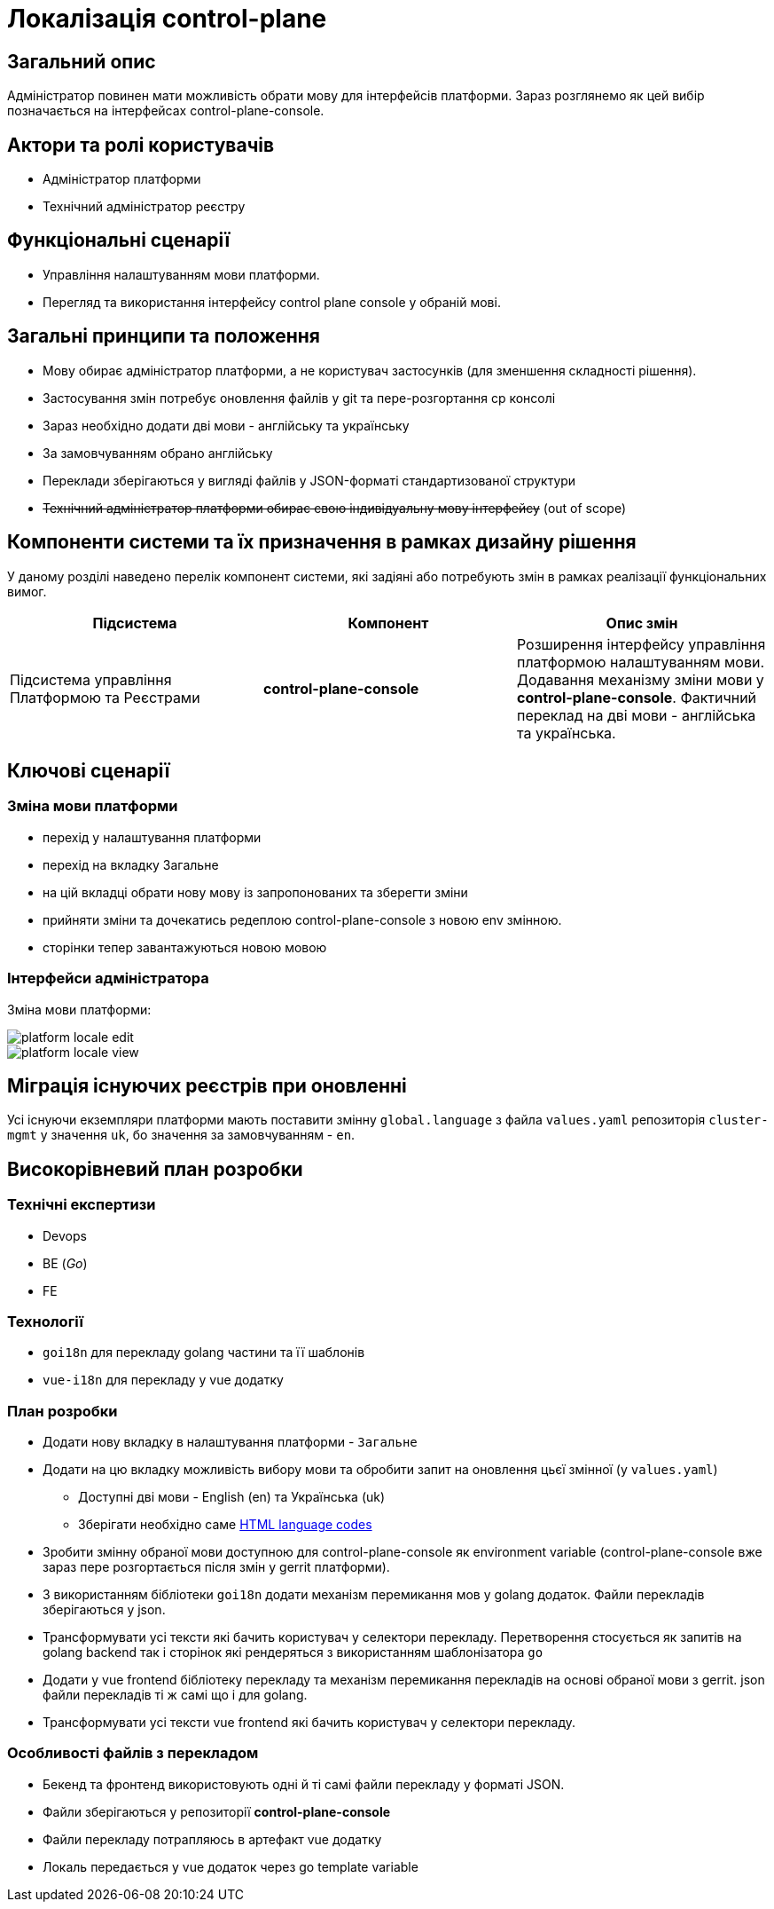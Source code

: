 = Локалізація control-plane

== Загальний опис

Адміністратор повинен мати можливість обрати мову для інтерфейсів платформи. Зараз розглянемо як цей вибір позначається на інтерфейсах control-plane-console.

== Актори та ролі користувачів

* Адміністратор платформи
* Технічний адміністратор реєстру

== Функціональні сценарії

* Управління налаштуванням мови платформи.
* Перегляд та використання інтерфейсу control plane console у обраній мові.

== Загальні принципи та положення

* Мову обирає адміністратор платформи, а не користувач застосунків (для зменшення складності рішення).
* Застосування змін потребує оновлення файлів у git та пере-розгортання cp консолі
* Зараз необхідно додати дві мови - англійську та українську
* За замовчуванням обрано англійську
* Переклади зберігаються у вигляді файлів у JSON-форматі стандартизованої структури
* +++<del>+++Технічний адміністратор платформи обирає свою індивідуальну мову інтерфейсу+++</del>+++ (out of scope)

== Компоненти системи та їх призначення в рамках дизайну рішення

У даному розділі наведено перелік компонент системи, які задіяні або потребують змін в рамках реалізації функціональних вимог.

|===
|Підсистема|Компонент|Опис змін

.2+|Підсистема управління Платформою та Реєстрами
|*control-plane-console*
|Розширення інтерфейсу управління платформою налаштуванням мови. Додавання механізму зміни мови у *control-plane-console*. Фактичний переклад на дві мови - англійська та українська.

|===

== Ключові сценарії

=== Зміна мови платформи

- перехід у налаштування платформи
- перехід на вкладку Загальне
- на цій вкладці обрати нову мову із запропонованих та зберегти зміни
- прийняти зміни та дочекатись редеплою control-plane-console з новою env змінною.
- сторінки тепер завантажуються новою мовою

=== Інтерфейси адміністратора

Зміна мови платформи:

image::architecture-workspace/platform-evolution/localization/platform_locale_edit.png[]

image::architecture-workspace/platform-evolution/localization/platform_locale_view.png[]

== Міграція існуючих реєстрів при оновленні

Усі існуючи екземпляри платформи мають поставити змінну `global.language` з файла `values.yaml` репозиторія `cluster-mgmt` у значення `uk`, бо значення за замовчуванням - `en`.

== Високорівневий план розробки

=== Технічні експертизи

* Devops
* BE (_Go_)
* FE

=== Технології

* `goi18n` для перекладу golang частини та її шаблонів
* `vue-i18n` для перекладу у vue додатку

=== План розробки

* Додати нову вкладку в налаштування платформи - `Загальне`
* Додати на цю вкладку можливість вибору мови та обробити запит на оновлення цьєї змінної (у `values.yaml`)
** Доступні дві мови - English (en) та Українська (uk)
** Зберігати необхідно саме https://www.w3schools.com/tags/ref_language_codes.asp[HTML language codes]
* Зробити змінну обраної мови доступною для control-plane-console як environment variable (control-plane-console вже зараз пере розгортається після змін у gerrit платформи).
* З використанням бібліотеки `goi18n` додати механізм перемикання мов у golang додаток. Файли перекладів зберігаються у json.
* Трансформувати усі тексти які бачить користувач у селектори перекладу. Перетворення стосується як запитів на golang backend так і сторінок які рендеряться з використанням шаблонізатора `go`
* Додати у vue frontend бібліотеку перекладу та механізм перемикання перекладів на основі обраної мови з gerrit. json файли перекладів ті ж самі що і для golang.
* Трансформувати усі тексти vue frontend які бачить користувач у селектори перекладу.

=== Особливості файлів з перекладом

- Бекенд та фронтенд використовують одні й ті самі файли перекладу у форматі JSON.
- Файли зберігаються у репозиторії *control-plane-console*
- Файли перекладу потрапляюсь в артефакт vue додатку
- Локаль передається у vue додаток через go template variable

